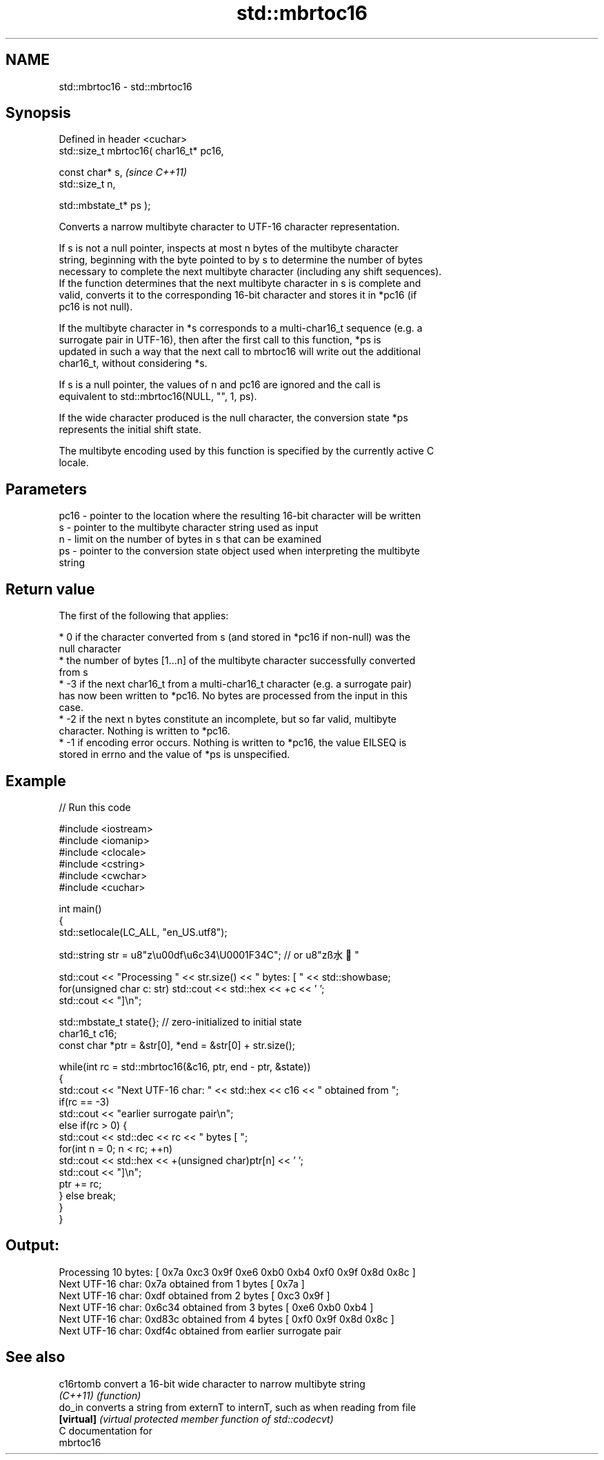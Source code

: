 .TH std::mbrtoc16 3 "2018.03.28" "http://cppreference.com" "C++ Standard Libary"
.SH NAME
std::mbrtoc16 \- std::mbrtoc16

.SH Synopsis
   Defined in header <cuchar>
   std::size_t mbrtoc16( char16_t* pc16,

   const char* s,                         \fI(since C++11)\fP
   std::size_t n,

   std::mbstate_t* ps );

   Converts a narrow multibyte character to UTF-16 character representation.

   If s is not a null pointer, inspects at most n bytes of the multibyte character
   string, beginning with the byte pointed to by s to determine the number of bytes
   necessary to complete the next multibyte character (including any shift sequences).
   If the function determines that the next multibyte character in s is complete and
   valid, converts it to the corresponding 16-bit character and stores it in *pc16 (if
   pc16 is not null).

   If the multibyte character in *s corresponds to a multi-char16_t sequence (e.g. a
   surrogate pair in UTF-16), then after the first call to this function, *ps is
   updated in such a way that the next call to mbrtoc16 will write out the additional
   char16_t, without considering *s.

   If s is a null pointer, the values of n and pc16 are ignored and the call is
   equivalent to std::mbrtoc16(NULL, "", 1, ps).

   If the wide character produced is the null character, the conversion state *ps
   represents the initial shift state.

   The multibyte encoding used by this function is specified by the currently active C
   locale.

.SH Parameters

   pc16 - pointer to the location where the resulting 16-bit character will be written
   s    - pointer to the multibyte character string used as input
   n    - limit on the number of bytes in s that can be examined
   ps   - pointer to the conversion state object used when interpreting the multibyte
          string

.SH Return value

   The first of the following that applies:

     * 0 if the character converted from s (and stored in *pc16 if non-null) was the
       null character
     * the number of bytes [1...n] of the multibyte character successfully converted
       from s
     * -3 if the next char16_t from a multi-char16_t character (e.g. a surrogate pair)
       has now been written to *pc16. No bytes are processed from the input in this
       case.
     * -2 if the next n bytes constitute an incomplete, but so far valid, multibyte
       character. Nothing is written to *pc16.
     * -1 if encoding error occurs. Nothing is written to *pc16, the value EILSEQ is
       stored in errno and the value of *ps is unspecified.

.SH Example

   
// Run this code

 #include <iostream>
 #include <iomanip>
 #include <clocale>
 #include <cstring>
 #include <cwchar>
 #include <cuchar>

 int main()
 {
     std::setlocale(LC_ALL, "en_US.utf8");

     std::string str = u8"z\\u00df\\u6c34\\U0001F34C"; // or u8"zß水🍌"

     std::cout << "Processing " << str.size() << " bytes: [ " << std::showbase;
     for(unsigned char c: str) std::cout << std::hex << +c << ' ';
     std::cout << "]\\n";

     std::mbstate_t state{}; // zero-initialized to initial state
     char16_t c16;
     const char *ptr = &str[0], *end = &str[0] + str.size();

     while(int rc = std::mbrtoc16(&c16, ptr, end - ptr, &state))
     {
         std::cout << "Next UTF-16 char: " << std::hex << c16 << " obtained from ";
         if(rc == -3)
             std::cout << "earlier surrogate pair\\n";
         else if(rc > 0) {
             std::cout << std::dec << rc << " bytes [ ";
             for(int n = 0; n < rc; ++n)
                 std::cout << std::hex << +(unsigned char)ptr[n] << ' ';
             std::cout << "]\\n";
             ptr += rc;
         } else break;
     }
 }

.SH Output:

 Processing 10 bytes: [ 0x7a 0xc3 0x9f 0xe6 0xb0 0xb4 0xf0 0x9f 0x8d 0x8c ]
 Next UTF-16 char: 0x7a obtained from 1 bytes [ 0x7a ]
 Next UTF-16 char: 0xdf obtained from 2 bytes [ 0xc3 0x9f ]
 Next UTF-16 char: 0x6c34 obtained from 3 bytes [ 0xe6 0xb0 0xb4 ]
 Next UTF-16 char: 0xd83c obtained from 4 bytes [ 0xf0 0x9f 0x8d 0x8c ]
 Next UTF-16 char: 0xdf4c obtained from earlier surrogate pair

.SH See also

   c16rtomb  convert a 16-bit wide character to narrow multibyte string
   \fI(C++11)\fP   \fI(function)\fP
   do_in     converts a string from externT to internT, such as when reading from file
   \fB[virtual]\fP \fI(virtual protected member function of std::codecvt)\fP
   C documentation for
   mbrtoc16
